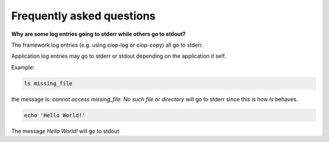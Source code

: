 Frequently asked questions
==========================

**Why are some log entries going to stderr while others go to stdout?**

The framework log entries (e.g. using ciop-log or ciop-copy) all go to stderr.

Application log entries may go to stderr or stdout depending on the application it self.

Example: 

.. code-block:: bash

  ls missing_file
  
the message *ls: cannot access missing_file: No such file or directory* will go to stderr since this is how *ls* behaves.

.. code-block:: bash

  echo 'Hello World!'
  
The message *Hello World!* will go to stdout
